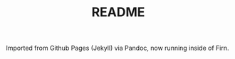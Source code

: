 #+TITLE: README
#+FIRN_ORDER: 0

Imported from Github Pages (Jekyll) via Pandoc, now running inside of
Firn.

